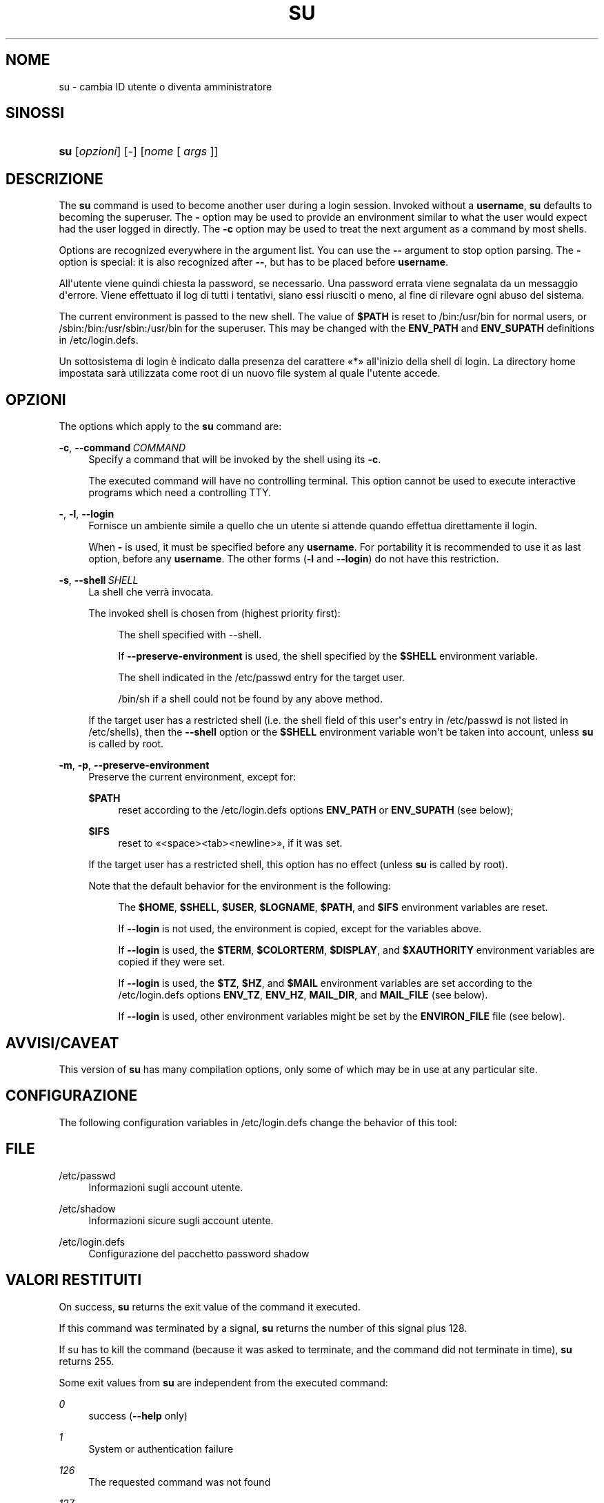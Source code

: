 '\" t
.\"     Title: su
.\"    Author: Julianne Frances Haugh
.\" Generator: DocBook XSL Stylesheets vsnapshot <http://docbook.sf.net/>
.\"      Date: 18/08/2022
.\"    Manual: Comandi utente
.\"    Source: shadow-utils 4.12.2
.\"  Language: Italian
.\"
.TH "SU" "1" "18/08/2022" "shadow\-utils 4\&.12\&.2" "Comandi utente"
.\" -----------------------------------------------------------------
.\" * Define some portability stuff
.\" -----------------------------------------------------------------
.\" ~~~~~~~~~~~~~~~~~~~~~~~~~~~~~~~~~~~~~~~~~~~~~~~~~~~~~~~~~~~~~~~~~
.\" http://bugs.debian.org/507673
.\" http://lists.gnu.org/archive/html/groff/2009-02/msg00013.html
.\" ~~~~~~~~~~~~~~~~~~~~~~~~~~~~~~~~~~~~~~~~~~~~~~~~~~~~~~~~~~~~~~~~~
.ie \n(.g .ds Aq \(aq
.el       .ds Aq '
.\" -----------------------------------------------------------------
.\" * set default formatting
.\" -----------------------------------------------------------------
.\" disable hyphenation
.nh
.\" disable justification (adjust text to left margin only)
.ad l
.\" -----------------------------------------------------------------
.\" * MAIN CONTENT STARTS HERE *
.\" -----------------------------------------------------------------
.SH "NOME"
su \- cambia ID utente o diventa amministratore
.SH "SINOSSI"
.HP \w'\fBsu\fR\ 'u
\fBsu\fR [\fIopzioni\fR] [\fI\-\fR] [\fInome\fR\ [\ \fIargs\fR\ ]]
.SH "DESCRIZIONE"
.PP
The
\fBsu\fR
command is used to become another user during a login session\&. Invoked without a
\fBusername\fR,
\fBsu\fR
defaults to becoming the superuser\&. The
\fB\-\fR
option may be used to provide an environment similar to what the user would expect had the user logged in directly\&. The
\fB\-c\fR
option may be used to treat the next argument as a command by most shells\&.
.PP
Options are recognized everywhere in the argument list\&. You can use the
\fB\-\-\fR
argument to stop option parsing\&. The
\fB\-\fR
option is special: it is also recognized after
\fB\-\-\fR, but has to be placed before
\fBusername\fR\&.
.PP
All\*(Aqutente viene quindi chiesta la password, se necessario\&. Una password errata viene segnalata da un messaggio d\*(Aqerrore\&. Viene effettuato il log di tutti i tentativi, siano essi riusciti o meno, al fine di rilevare ogni abuso del sistema\&.
.PP
The current environment is passed to the new shell\&. The value of
\fB$PATH\fR
is reset to
/bin:/usr/bin
for normal users, or
/sbin:/bin:/usr/sbin:/usr/bin
for the superuser\&. This may be changed with the
\fBENV_PATH\fR
and
\fBENV_SUPATH\fR
definitions in
/etc/login\&.defs\&.
.PP
Un sottosistema di login \(`e indicato dalla presenza del carattere \(Fo*\(Fc all\*(Aqinizio della shell di login\&. La directory home impostata sar\(`a utilizzata come root di un nuovo file system al quale l\*(Aqutente accede\&.
.SH "OPZIONI"
.PP
The options which apply to the
\fBsu\fR
command are:
.PP
\fB\-c\fR, \fB\-\-command\fR\ \&\fICOMMAND\fR
.RS 4
Specify a command that will be invoked by the shell using its
\fB\-c\fR\&.
.sp
The executed command will have no controlling terminal\&. This option cannot be used to execute interactive programs which need a controlling TTY\&.
.RE
.PP
\fB\-\fR, \fB\-l\fR, \fB\-\-login\fR
.RS 4
Fornisce un ambiente simile a quello che un utente si attende quando effettua direttamente il login\&.
.sp
When
\fB\-\fR
is used, it must be specified before any
\fBusername\fR\&. For portability it is recommended to use it as last option, before any
\fBusername\fR\&. The other forms (\fB\-l\fR
and
\fB\-\-login\fR) do not have this restriction\&.
.RE
.PP
\fB\-s\fR, \fB\-\-shell\fR\ \&\fISHELL\fR
.RS 4
La shell che verr\(`a invocata\&.
.sp
The invoked shell is chosen from (highest priority first):
.PP
.RS 4
The shell specified with \-\-shell\&.
.RE
.PP
.RS 4
If
\fB\-\-preserve\-environment\fR
is used, the shell specified by the
\fB$SHELL\fR
environment variable\&.
.RE
.PP
.RS 4
The shell indicated in the
/etc/passwd
entry for the target user\&.
.RE
.PP
.RS 4
/bin/sh
if a shell could not be found by any above method\&.
.RE
.sp
If the target user has a restricted shell (i\&.e\&. the shell field of this user\*(Aqs entry in
/etc/passwd
is not listed in
/etc/shells), then the
\fB\-\-shell\fR
option or the
\fB$SHELL\fR
environment variable won\*(Aqt be taken into account, unless
\fBsu\fR
is called by root\&.
.RE
.PP
\fB\-m\fR, \fB\-p\fR, \fB\-\-preserve\-environment\fR
.RS 4
Preserve the current environment, except for:
.PP
\fB$PATH\fR
.RS 4
reset according to the
/etc/login\&.defs
options
\fBENV_PATH\fR
or
\fBENV_SUPATH\fR
(see below);
.RE
.PP
\fB$IFS\fR
.RS 4
reset to
\(Fo<space><tab><newline>\(Fc, if it was set\&.
.RE
.sp
If the target user has a restricted shell, this option has no effect (unless
\fBsu\fR
is called by root)\&.
.sp
Note that the default behavior for the environment is the following:
.PP
.RS 4
The
\fB$HOME\fR,
\fB$SHELL\fR,
\fB$USER\fR,
\fB$LOGNAME\fR,
\fB$PATH\fR, and
\fB$IFS\fR
environment variables are reset\&.
.RE
.PP
.RS 4
If
\fB\-\-login\fR
is not used, the environment is copied, except for the variables above\&.
.RE
.PP
.RS 4
If
\fB\-\-login\fR
is used, the
\fB$TERM\fR,
\fB$COLORTERM\fR,
\fB$DISPLAY\fR, and
\fB$XAUTHORITY\fR
environment variables are copied if they were set\&.
.RE
.PP
.RS 4
If
\fB\-\-login\fR
is used, the
\fB$TZ\fR,
\fB$HZ\fR, and
\fB$MAIL\fR
environment variables are set according to the
/etc/login\&.defs
options
\fBENV_TZ\fR,
\fBENV_HZ\fR,
\fBMAIL_DIR\fR, and
\fBMAIL_FILE\fR
(see below)\&.
.RE
.PP
.RS 4
If
\fB\-\-login\fR
is used, other environment variables might be set by the
\fBENVIRON_FILE\fR
file (see below)\&.
.RE
.sp
.RE
.SH "AVVISI/CAVEAT"
.PP
This version of
\fBsu\fR
has many compilation options, only some of which may be in use at any particular site\&.
.SH "CONFIGURAZIONE"
.PP
The following configuration variables in
/etc/login\&.defs
change the behavior of this tool:
.SH "FILE"
.PP
/etc/passwd
.RS 4
Informazioni sugli account utente\&.
.RE
.PP
/etc/shadow
.RS 4
Informazioni sicure sugli account utente\&.
.RE
.PP
/etc/login\&.defs
.RS 4
Configurazione del pacchetto password shadow
.RE
.SH "VALORI RESTITUITI"
.PP
On success,
\fBsu\fR
returns the exit value of the command it executed\&.
.PP
If this command was terminated by a signal,
\fBsu\fR
returns the number of this signal plus 128\&.
.PP
If su has to kill the command (because it was asked to terminate, and the command did not terminate in time),
\fBsu\fR
returns 255\&.
.PP
Some exit values from
\fBsu\fR
are independent from the executed command:
.PP
\fI0\fR
.RS 4
success (\fB\-\-help\fR
only)
.RE
.PP
\fI1\fR
.RS 4
System or authentication failure
.RE
.PP
\fI126\fR
.RS 4
The requested command was not found
.RE
.PP
\fI127\fR
.RS 4
The requested command could not be executed
.RE
.SH "VEDERE ANCHE"
.PP
\fBlogin\fR(1),
\fBlogin.defs\fR(5),
\fBsg\fR(1),
\fBsh\fR(1)\&.
